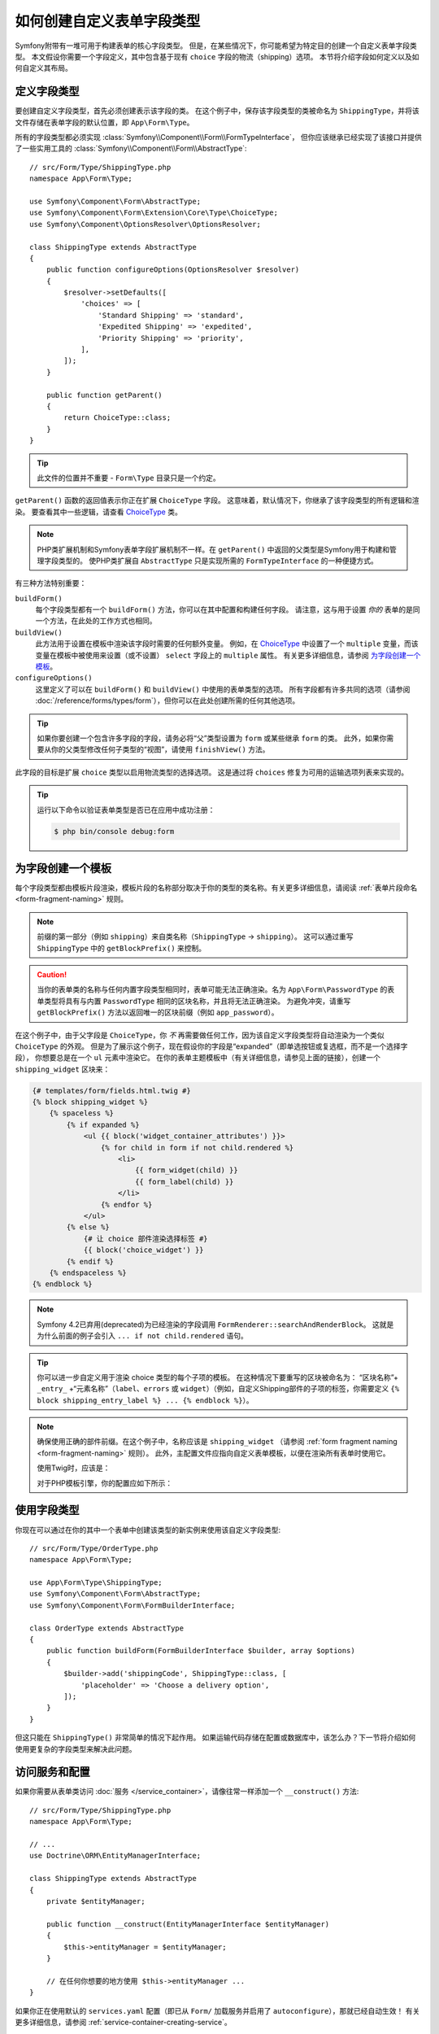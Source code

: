 .. index::
   single: Form; Custom field type

如何创建自定义表单字段类型
======================================

Symfony附带有一堆可用于构建表单的核心字段类型。
但是，在某些情况下，你可能希望为特定目的创建一个自定义表单字段类型。
本文假设你需要一个字段定义，其中包含基于现有 ``choice`` 字段的物流（shipping）选项。
本节将介绍字段如何定义以及如何自定义其布局。

定义字段类型
-----------------------

要创建自定义字段类型，首先必须创建表示该字段的类。
在这个例子中，保存该字段类型的类被命名为 ``ShippingType``，并将该文件存储在表单字段的默认位置，即
``App\Form\Type``。

所有的字段类型都必须实现 :class:`Symfony\\Component\\Form\\FormTypeInterface`，
但你应该继承已经实现了该接口并提供了一些实用工具的
:class:`Symfony\\Component\\Form\\AbstractType`::

    // src/Form/Type/ShippingType.php
    namespace App\Form\Type;

    use Symfony\Component\Form\AbstractType;
    use Symfony\Component\Form\Extension\Core\Type\ChoiceType;
    use Symfony\Component\OptionsResolver\OptionsResolver;

    class ShippingType extends AbstractType
    {
        public function configureOptions(OptionsResolver $resolver)
        {
            $resolver->setDefaults([
                'choices' => [
                    'Standard Shipping' => 'standard',
                    'Expedited Shipping' => 'expedited',
                    'Priority Shipping' => 'priority',
                ],
            ]);
        }

        public function getParent()
        {
            return ChoiceType::class;
        }
    }

.. tip::

    此文件的位置并不重要 - ``Form\Type`` 目录只是一个约定。

``getParent()`` 函数的返回值表示你正在扩展 ``ChoiceType`` 字段。
这意味着，默认情况下，你继承了该字段类型的所有逻辑和渲染。
要查看其中一些逻辑，请查看 `ChoiceType`_ 类。

.. note::

    PHP类扩展机制和Symfony表单字段扩展机制不一样。在 ``getParent()``
    中返回的父类型是Symfony用于构建和管理字段类型的。
    使PHP类扩展自 ``AbstractType`` 只是实现所需的 ``FormTypeInterface`` 的一种便捷方式。

有三种方法特别重要：

.. _form-type-methods-explanation:

``buildForm()``
    每个字段类型都有一个 ``buildForm()`` 方法，你可以在其中配置和构建任何字段。
    请注意，这与用于设置 *你的* 表单的是同一个方法，在此处的工作方式也相同。

``buildView()``
    此方法用于设置在模板中渲染该字段时需要的任何额外变量。
    例如，在 `ChoiceType`_ 中设置了一个 ``multiple``
    变量，而该变量在模板中被使用来设置（或不设置） ``select`` 字段上的 ``multiple`` 属性。
    有关更多详细信息，请参阅 `为字段创建一个模板`_。

``configureOptions()``
    这里定义了可以在 ``buildForm()`` 和 ``buildView()`` 中使用的表单类型的选项。
    所有字段都有许多共同的选项（请参阅 :doc:`/reference/forms/types/form`），但你可以在此处创建所需的任何其他选项。

.. tip::

    如果你要创建一个包含许多字段的字段，请务必将“父”类型设置为 ``form`` 或某些继承 ``form`` 的类。
    此外，如果你需要从你的父类型修改任何子类型的“视图”，请使用 ``finishView()`` 方法。

此字段的目标是扩展 ``choice`` 类型以启用物流类型的选择选项。
这是通过将 ``choices`` 修复为可用的运输选项列表来实现的。

.. tip::

    运行以下命令以验证表单类型是否已在应用中成功注册：

    .. code-block:: terminal

        $ php bin/console debug:form

为字段创建一个模板
---------------------------------

每个字段类型都由模板片段渲染，模板片段的名称部分取决于你的类型的类名称。有关更多详细信息，请阅读
:ref:`表单片段命名 <form-fragment-naming>` 规则。

.. note::

    前缀的第一部分（例如 ``shipping``）来自类名称（``ShippingType`` -> ``shipping``）。
    这可以通过重写 ``ShippingType`` 中的 ``getBlockPrefix()`` 来控制。

.. caution::

    当你的表单类的名称与任何内置字段类型相同时，表单可能无法正确渲染。名为
    ``App\Form\PasswordType`` 的表单类型将具有与内置 ``PasswordType``
    相同的区块名称，并且将无法正确渲染。
    为避免冲突，请重写 ``getBlockPrefix()`` 方法以返回唯一的区块前缀（例如 ``app_password``）。

在这个例子中，由于父字段是 ``ChoiceType``，你 *不*
再需要做任何工作，因为该自定义字段类型将自动渲染为一个类似 ``ChoiceType`` 的外观。
但是为了展示这个例子，现在假设你的字段是“expanded”（即单选按钮或复选框，而不是一个选择字段），
你想要总是在一个 ``ul`` 元素中渲染它。
在你的表单主题模板中（有关详细信息，请参见上面的链接），创建一个 ``shipping_widget`` 区块来：

.. code-block:: html+twig

    {# templates/form/fields.html.twig #}
    {% block shipping_widget %}
        {% spaceless %}
            {% if expanded %}
                <ul {{ block('widget_container_attributes') }}>
                    {% for child in form if not child.rendered %}
                        <li>
                            {{ form_widget(child) }}
                            {{ form_label(child) }}
                        </li>
                    {% endfor %}
                </ul>
            {% else %}
                {# 让 choice 部件渲染选择标签 #}
                {{ block('choice_widget') }}
            {% endif %}
        {% endspaceless %}
    {% endblock %}

.. note::

    Symfony 4.2已弃用(deprecated)为已经渲染的字段调用 ``FormRenderer::searchAndRenderBlock``。
    这就是为什么前面的例子会引入 ``... if not child.rendered`` 语句。

.. tip::

    你可以进一步自定义用于渲染 choice 类型的每个子项的模板。
    在这种情况下要重写的区块被命名为：
    “区块名称”+ ``_entry_`` +“元素名称”（``label``、``errors`` 或
    ``widget``）（例如，自定义Shipping部件的子项的标签，你需要定义
    ``{% block shipping_entry_label %} ... {% endblock %}``）。

.. note::

    确保使用正确的部件前缀。在这个例子中，名称应该是 ``shipping_widget``
    （请参阅 :ref:`form fragment naming <form-fragment-naming>` 规则）。
    此外，主配置文件应指向自定义表单模板，以便在渲染所有表单时使用它。

    使用Twig时，应该是：

    .. configuration-block::

        .. code-block:: yaml

            # config/packages/twig.yaml
            twig:
                form_themes:
                    - 'form/fields.html.twig'

        .. code-block:: xml

            <!-- config/packages/twig.xml -->
            <?xml version="1.0" encoding="UTF-8" ?>
            <container xmlns="http://symfony.com/schema/dic/services"
                xmlns:xsi="http://www.w3.org/2001/XMLSchema-instance"
                xmlns:twig="http://symfony.com/schema/dic/twig"
                xsi:schemaLocation="http://symfony.com/schema/dic/services
                    https://symfony.com/schema/dic/services/services-1.0.xsd
                    http://symfony.com/schema/dic/twig
                    https://symfony.com/schema/dic/twig/twig-1.0.xsd">

                <twig:config>
                    <twig:form-theme>form/fields.html.twig</twig:form-theme>
                </twig:config>
            </container>

        .. code-block:: php

            // config/packages/twig.php
            $container->loadFromExtension('twig', [
                'form_themes' => [
                    'form/fields.html.twig',
                ],
            ]);

    对于PHP模板引擎，你的配置应如下所示：

    .. configuration-block::

        .. code-block:: yaml

            # config/packages/framework.yaml
            framework:
                templating:
                    form:
                        resources:
                            - ':form:fields.html.php'

        .. code-block:: xml

            <!-- config/packages/framework.xml -->
            <?xml version="1.0" encoding="UTF-8" ?>
            <container xmlns="http://symfony.com/schema/dic/services"
                xmlns:xsi="http://www.w3.org/2001/XMLSchema-instance"
                xmlns:framework="http://symfony.com/schema/dic/symfony"
                xsi:schemaLocation="http://symfony.com/schema/dic/services https://symfony.com/schema/dic/services/services-1.0.xsd
                http://symfony.com/schema/dic/symfony https://symfony.com/schema/dic/symfony/symfony-1.0.xsd">

                <framework:config>
                    <framework:templating>
                        <framework:form>
                            <framework:resource>:form:fields.html.php</twig:resource>
                        </framework:form>
                    </framework:templating>
                </framework:config>
            </container>

        .. code-block:: php

            // config/packages/framework.php
            $container->loadFromExtension('framework', [
                'templating' => [
                    'form' => [
                        'resources' => [
                            ':form:fields.html.php',
                        ],
                    ],
                ],
            ]);

使用字段类型
--------------------

你现在可以通过在你的其中一个表单中创建该类型的新实例来使用该自定义字段类型::

    // src/Form/Type/OrderType.php
    namespace App\Form\Type;

    use App\Form\Type\ShippingType;
    use Symfony\Component\Form\AbstractType;
    use Symfony\Component\Form\FormBuilderInterface;

    class OrderType extends AbstractType
    {
        public function buildForm(FormBuilderInterface $builder, array $options)
        {
            $builder->add('shippingCode', ShippingType::class, [
                'placeholder' => 'Choose a delivery option',
            ]);
        }
    }

但这只能在 ``ShippingType()`` 非常简单的情况下起作用。
如果运输代码存储在配置或数据库中，该怎么办？下一节将介绍如何使用更复杂的字段类型来解决此问题。

.. _form-field-service:
.. _creating-your-field-type-as-a-service:

访问服务和配置
-----------------------------

如果你需要从表单类访问 :doc:`服务 </service_container>`，请像往常一样添加一个
``__construct()`` 方法::

    // src/Form/Type/ShippingType.php
    namespace App\Form\Type;

    // ...
    use Doctrine\ORM\EntityManagerInterface;

    class ShippingType extends AbstractType
    {
        private $entityManager;

        public function __construct(EntityManagerInterface $entityManager)
        {
            $this->entityManager = $entityManager;
        }

        // 在任何你想要的地方使用 $this->entityManager ...
    }

如果你正在使用默认的 ``services.yaml`` 配置（即已从 ``Form/``
加载服务并启用了 ``autoconfigure``），那就已经自动生效！
有关更多详细信息，请参阅 :ref:`service-container-creating-service`。

.. tip::

    如果你没有使用 :ref:`自动配置 <services-autoconfigure>`，请务必使用
    ``form.type`` 标签来 :doc:`标记 </service_container/tags>` 你的服务。

玩得开心！

.. _`ChoiceType`: https://github.com/symfony/symfony/blob/master/src/Symfony/Component/Form/Extension/Core/Type/ChoiceType.php
.. _`FieldType`: https://github.com/symfony/symfony/blob/master/src/Symfony/Component/Form/Extension/Core/Type/FieldType.php
